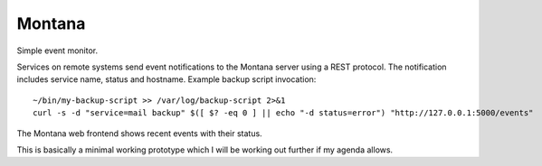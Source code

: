 Montana
=======

Simple event monitor.

Services on remote systems send event notifications to the Montana server
using a REST protocol. The notification includes service name, status and
hostname. Example backup script invocation::

    ~/bin/my-backup-script >> /var/log/backup-script 2>&1
    curl -s -d "service=mail backup" $([ $? -eq 0 ] || echo "-d status=error") "http://127.0.0.1:5000/events"

The Montana web frontend shows recent events with their status.

This is basically a minimal working prototype which I will be working out
further if my agenda allows.
